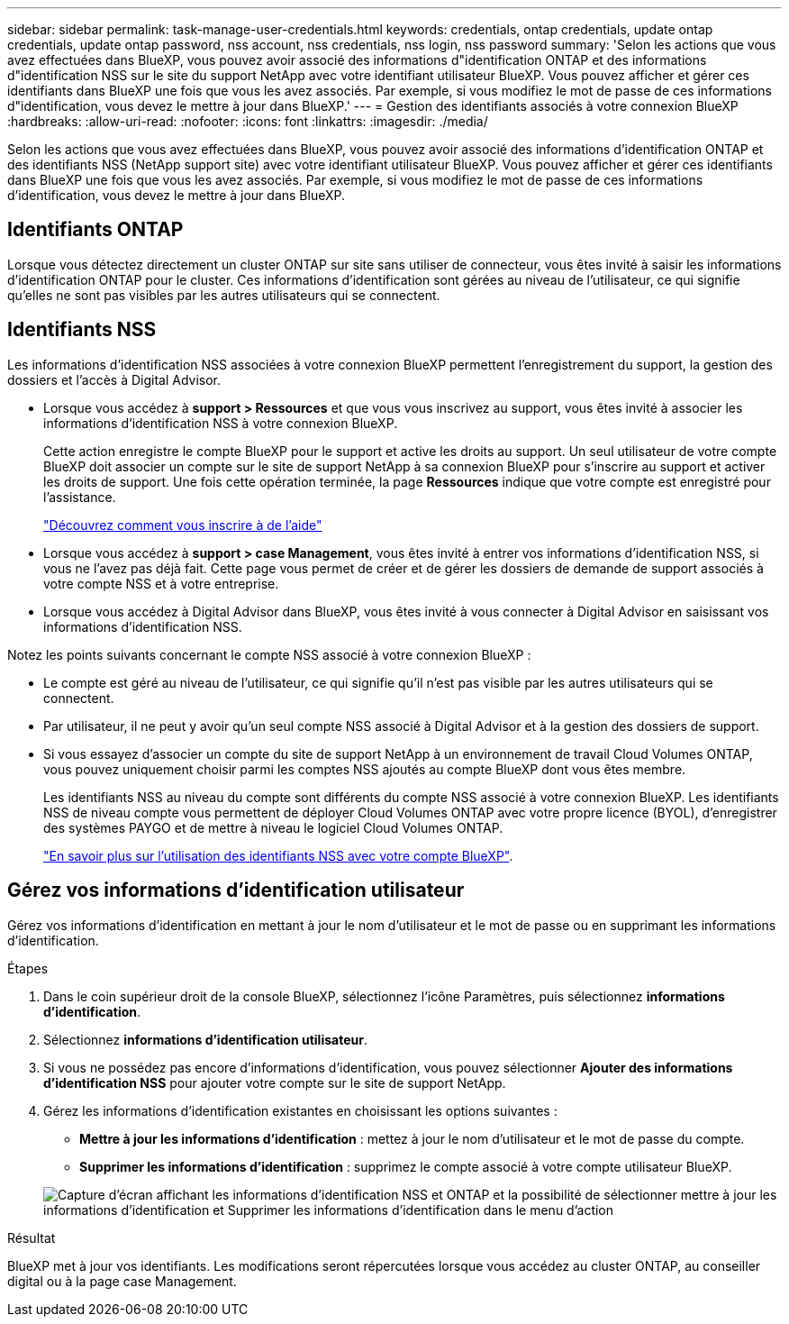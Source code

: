 ---
sidebar: sidebar 
permalink: task-manage-user-credentials.html 
keywords: credentials, ontap credentials, update ontap credentials, update ontap password, nss account, nss credentials, nss login, nss password 
summary: 'Selon les actions que vous avez effectuées dans BlueXP, vous pouvez avoir associé des informations d"identification ONTAP et des informations d"identification NSS sur le site du support NetApp avec votre identifiant utilisateur BlueXP. Vous pouvez afficher et gérer ces identifiants dans BlueXP une fois que vous les avez associés. Par exemple, si vous modifiez le mot de passe de ces informations d"identification, vous devez le mettre à jour dans BlueXP.' 
---
= Gestion des identifiants associés à votre connexion BlueXP
:hardbreaks:
:allow-uri-read: 
:nofooter: 
:icons: font
:linkattrs: 
:imagesdir: ./media/


[role="lead"]
Selon les actions que vous avez effectuées dans BlueXP, vous pouvez avoir associé des informations d'identification ONTAP et des identifiants NSS (NetApp support site) avec votre identifiant utilisateur BlueXP. Vous pouvez afficher et gérer ces identifiants dans BlueXP une fois que vous les avez associés. Par exemple, si vous modifiez le mot de passe de ces informations d'identification, vous devez le mettre à jour dans BlueXP.



== Identifiants ONTAP

Lorsque vous détectez directement un cluster ONTAP sur site sans utiliser de connecteur, vous êtes invité à saisir les informations d'identification ONTAP pour le cluster. Ces informations d'identification sont gérées au niveau de l'utilisateur, ce qui signifie qu'elles ne sont pas visibles par les autres utilisateurs qui se connectent.



== Identifiants NSS

Les informations d'identification NSS associées à votre connexion BlueXP permettent l'enregistrement du support, la gestion des dossiers et l'accès à Digital Advisor.

* Lorsque vous accédez à *support > Ressources* et que vous vous inscrivez au support, vous êtes invité à associer les informations d'identification NSS à votre connexion BlueXP.
+
Cette action enregistre le compte BlueXP pour le support et active les droits au support. Un seul utilisateur de votre compte BlueXP doit associer un compte sur le site de support NetApp à sa connexion BlueXP pour s'inscrire au support et activer les droits de support. Une fois cette opération terminée, la page *Ressources* indique que votre compte est enregistré pour l'assistance.

+
https://docs.netapp.com/us-en/bluexp-setup-admin/task-support-registration.html["Découvrez comment vous inscrire à de l'aide"^]

* Lorsque vous accédez à *support > case Management*, vous êtes invité à entrer vos informations d'identification NSS, si vous ne l'avez pas déjà fait. Cette page vous permet de créer et de gérer les dossiers de demande de support associés à votre compte NSS et à votre entreprise.
* Lorsque vous accédez à Digital Advisor dans BlueXP, vous êtes invité à vous connecter à Digital Advisor en saisissant vos informations d'identification NSS.


Notez les points suivants concernant le compte NSS associé à votre connexion BlueXP :

* Le compte est géré au niveau de l'utilisateur, ce qui signifie qu'il n'est pas visible par les autres utilisateurs qui se connectent.
* Par utilisateur, il ne peut y avoir qu'un seul compte NSS associé à Digital Advisor et à la gestion des dossiers de support.
* Si vous essayez d'associer un compte du site de support NetApp à un environnement de travail Cloud Volumes ONTAP, vous pouvez uniquement choisir parmi les comptes NSS ajoutés au compte BlueXP dont vous êtes membre.
+
Les identifiants NSS au niveau du compte sont différents du compte NSS associé à votre connexion BlueXP. Les identifiants NSS de niveau compte vous permettent de déployer Cloud Volumes ONTAP avec votre propre licence (BYOL), d'enregistrer des systèmes PAYGO et de mettre à niveau le logiciel Cloud Volumes ONTAP.

+
link:task-adding-nss-accounts.html["En savoir plus sur l'utilisation des identifiants NSS avec votre compte BlueXP"].





== Gérez vos informations d'identification utilisateur

Gérez vos informations d'identification en mettant à jour le nom d'utilisateur et le mot de passe ou en supprimant les informations d'identification.

.Étapes
. Dans le coin supérieur droit de la console BlueXP, sélectionnez l'icône Paramètres, puis sélectionnez *informations d'identification*.
. Sélectionnez *informations d'identification utilisateur*.
. Si vous ne possédez pas encore d'informations d'identification, vous pouvez sélectionner *Ajouter des informations d'identification NSS* pour ajouter votre compte sur le site de support NetApp.
. Gérez les informations d'identification existantes en choisissant les options suivantes :
+
** *Mettre à jour les informations d'identification* : mettez à jour le nom d'utilisateur et le mot de passe du compte.
** *Supprimer les informations d'identification* : supprimez le compte associé à votre compte utilisateur BlueXP.


+
image:screenshot-user-credentials.png["Capture d'écran affichant les informations d'identification NSS et ONTAP et la possibilité de sélectionner mettre à jour les informations d'identification et Supprimer les informations d'identification dans le menu d'action"]



.Résultat
BlueXP met à jour vos identifiants. Les modifications seront répercutées lorsque vous accédez au cluster ONTAP, au conseiller digital ou à la page case Management.
